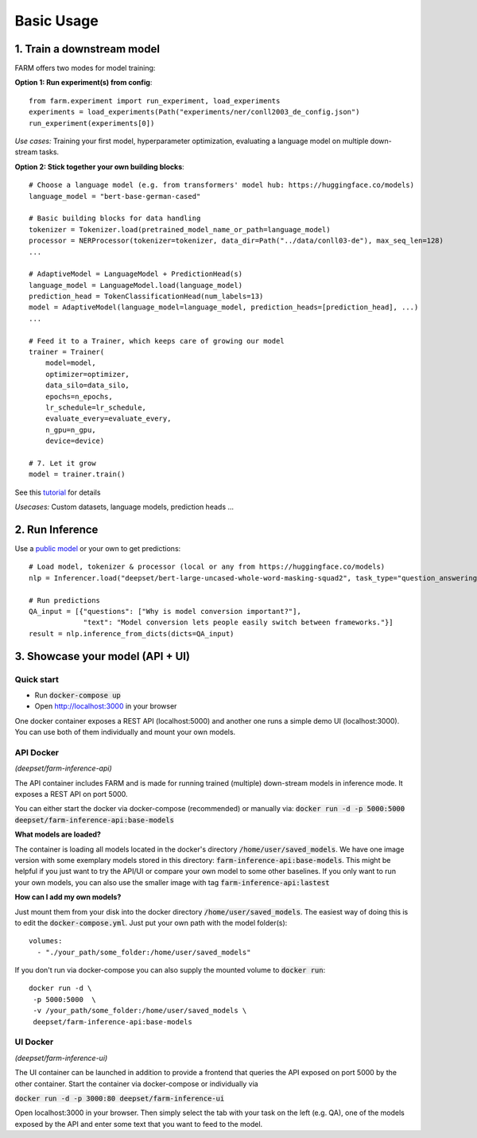 Basic Usage
############

1. Train a downstream model
****************************
FARM offers two modes for model training:

**Option 1: Run experiment(s) from config**::

    from farm.experiment import run_experiment, load_experiments
    experiments = load_experiments(Path("experiments/ner/conll2003_de_config.json")
    run_experiment(experiments[0])

*Use cases:* Training your first model, hyperparameter optimization, evaluating a language model on multiple down-stream tasks.

**Option 2: Stick together your own building blocks**::

    # Choose a language model (e.g. from transformers' model hub: https://huggingface.co/models)
    language_model = "bert-base-german-cased"

    # Basic building blocks for data handling
    tokenizer = Tokenizer.load(pretrained_model_name_or_path=language_model)
    processor = NERProcessor(tokenizer=tokenizer, data_dir=Path("../data/conll03-de"), max_seq_len=128)
    ...

    # AdaptiveModel = LanguageModel + PredictionHead(s)
    language_model = LanguageModel.load(language_model)
    prediction_head = TokenClassificationHead(num_labels=13)
    model = AdaptiveModel(language_model=language_model, prediction_heads=[prediction_head], ...)
    ...

    # Feed it to a Trainer, which keeps care of growing our model
    trainer = Trainer(
        model=model,
        optimizer=optimizer,
        data_silo=data_silo,
        epochs=n_epochs,
        lr_schedule=lr_schedule,
        evaluate_every=evaluate_every,
        n_gpu=n_gpu,
        device=device)

    # 7. Let it grow
    model = trainer.train()

See this `tutorial <https://github.com/deepset-ai/FARM/blob/master/tutorials/1_farm_building_blocks.ipynb>`_ for details

*Usecases:* Custom datasets, language models, prediction heads ...

2. Run Inference
*****************
Use a `public model  <https://huggingface.co/models>`__  or your own to get predictions::

    # Load model, tokenizer & processor (local or any from https://huggingface.co/models)
    nlp = Inferencer.load("deepset/bert-large-uncased-whole-word-masking-squad2", task_type="question_answering")

    # Run predictions
    QA_input = [{"questions": ["Why is model conversion important?"],
                 "text": "Model conversion lets people easily switch between frameworks."}]
    result = nlp.inference_from_dicts(dicts=QA_input)

3. Showcase your model (API + UI)
**********************************

Quick start
===============

* Run :code:`docker-compose up`
* Open http://localhost:3000 in your browser

.. image:: img/inference-api-screen.png
    :alt: FARM Inferennce UI

One docker container exposes a REST API (localhost:5000) and another one runs a simple demo UI (localhost:3000).
You can use both of them individually and mount your own models.

API Docker
==============
*(deepset/farm-inference-api)*

The API container includes FARM and is made for running trained (multiple) down-stream models in inference mode. It exposes a REST API on port 5000.

You can either start the docker via docker-compose (recommended) or manually via:
:code:`docker run -d -p 5000:5000 deepset/farm-inference-api:base-models`

**What models are loaded?**

The container is loading all models located in the docker's directory :code:`/home/user/saved_models`.
We have one image version with some exemplary models stored in this directory: :code:`farm-inference-api:base-models`.
This might be helpful if you just want to try the API/UI or compare your own model to some other baselines.
If you only want to run your own models, you can also use the smaller image with tag :code:`farm-inference-api:lastest`

**How can I add my own models?**

Just mount them from your disk into the docker directory :code:`/home/user/saved_models`.
The easiest way of doing this is to edit the :code:`docker-compose.yml`.  Just put your own path with the model folder(s)::

    volumes:
      - "./your_path/some_folder:/home/user/saved_models"

If you don't run via docker-compose you can also supply the mounted volume to :code:`docker run`::

    docker run -d \
     -p 5000:5000  \
     -v /your_path/some_folder:/home/user/saved_models \
     deepset/farm-inference-api:base-models

UI Docker
=============
*(deepset/farm-inference-ui)*

The UI container can be launched in addition to provide a frontend that queries the API exposed on port 5000 by the other container.
Start the container via docker-compose or individually via

:code:`docker run -d -p 3000:80 deepset/farm-inference-ui`

Open localhost:3000 in your browser. Then simply select the tab with your task on the left (e.g. QA), one of the models
exposed by the API and enter some text that you want to feed to the model.



